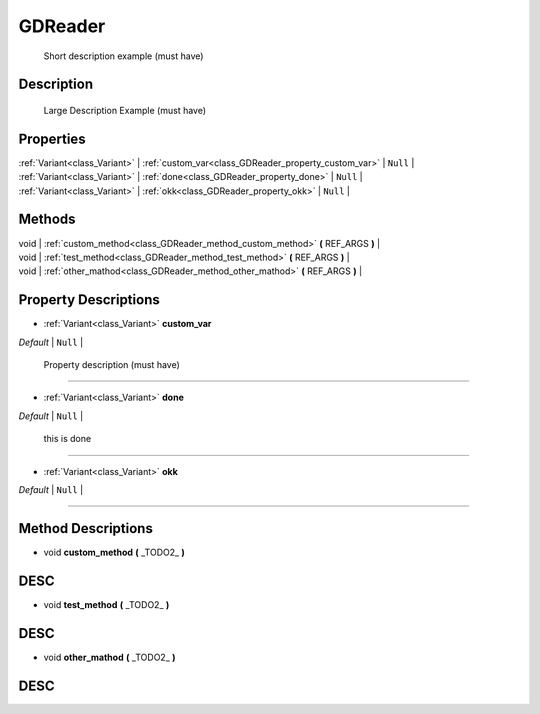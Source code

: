 .. _class_GDReader:

GDReader
====

 Short description example (must have)

Description
-----------

 Large Description Example (must have)

Properties
----------

| :ref:`Variant<class_Variant>` | :ref:`custom_var<class_GDReader_property_custom_var>` | ``Null`` |
| :ref:`Variant<class_Variant>` | :ref:`done<class_GDReader_property_done>` | ``Null`` |
| :ref:`Variant<class_Variant>` | :ref:`okk<class_GDReader_property_okk>` | ``Null`` |


Methods
-------

| void | :ref:`custom_method<class_GDReader_method_custom_method>` **(** REF_ARGS **)** |
| void | :ref:`test_method<class_GDReader_method_test_method>` **(** REF_ARGS **)** |
| void | :ref:`other_mathod<class_GDReader_method_other_mathod>` **(** REF_ARGS **)** |


Property Descriptions
---------------------

.. _class_GDReader_property_custom_var:

- :ref:`Variant<class_Variant>` **custom_var**

| *Default* | ``Null`` |

 Property description (must have)

----

.. _class_GDReader_property_done:

- :ref:`Variant<class_Variant>` **done**

| *Default* | ``Null`` |

 this is done

----

.. _class_GDReader_property_okk:

- :ref:`Variant<class_Variant>` **okk**

| *Default* | ``Null`` |



----



Method Descriptions
-------------------

.. _class_GDReader_method_custom_method:

- void **custom_method** **(** _TODO2_ **)**

DESC
----

.. _class_GDReader_method_test_method:

- void **test_method** **(** _TODO2_ **)**

DESC
----

.. _class_GDReader_method_other_mathod:

- void **other_mathod** **(** _TODO2_ **)**

DESC
----



